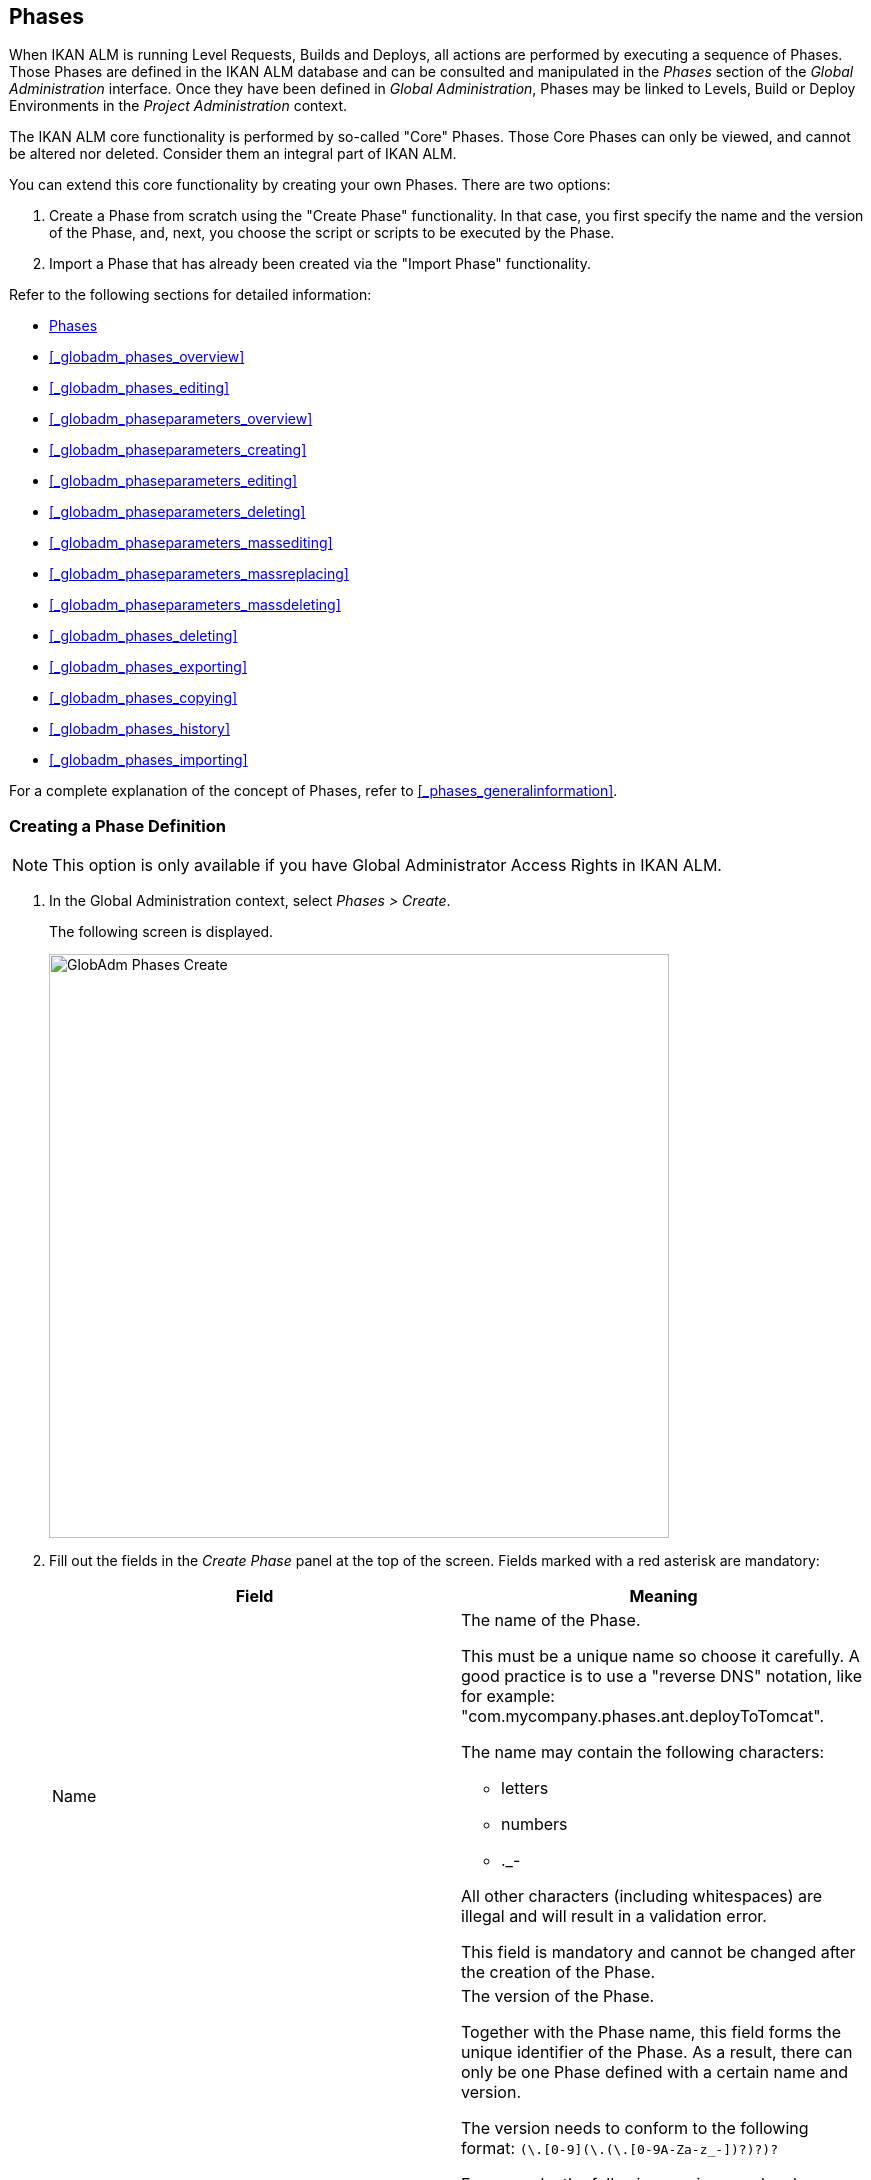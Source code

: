 [[_globadm_phases_creating]]
== Phases 
(((Global Administration ,Phases)))  (((Phases))) 

When IKAN ALM is running Level Requests, Builds and Deploys, all actions are performed by executing a sequence of Phases.
Those Phases are defined in the IKAN ALM database and can be consulted and manipulated in the _Phases_ section of the _Global Administration_ interface.
Once they have been defined in __Global Administration__, Phases may be linked to Levels, Build or Deploy Environments in the _Project Administration_ context.

The IKAN ALM core functionality is performed by so-called "Core" Phases.
Those Core Phases can only be viewed, and cannot be altered nor deleted.
Consider them an integral part of IKAN ALM.

You can extend this core functionality by creating your own Phases.
There are two options:

. Create a Phase from scratch using the "Create Phase" functionality. In that case, you first specify the name and the version of the Phase, and, next, you choose the script or scripts to be executed by the Phase.
. Import a Phase that has already been created via the "Import Phase" functionality.


Refer to the following sections for detailed information:

* <<GlobAdm_Phases.adoc#_globadm_phases_creating,Phases>>
* <<#_globadm_phases_overview,>>
* <<#_globadm_phases_editing,>>
* <<#_globadm_phaseparameters_overview,>>
* <<#_globadm_phaseparameters_creating,>>
* <<#_globadm_phaseparameters_editing,>>
* <<#_globadm_phaseparameters_deleting,>>
* <<#_globadm_phaseparameters_massediting,>>
* <<#_globadm_phaseparameters_massreplacing,>>
* <<#_globadm_phaseparameters_massdeleting,>>
* <<#_globadm_phases_deleting,>>
* <<#_globadm_phases_exporting,>>
* <<#_globadm_phases_copying,>>
* <<#_globadm_phases_history,>>
* <<#_globadm_phases_importing,>>


For a complete explanation of the concept of Phases, refer to <<#_phases_generalinformation,>>.

=== Creating a Phase Definition
(((Phases ,Creating))) 

[NOTE]
====
This option is only available if you have Global Administrator Access Rights in IKAN ALM.
====
. In the Global Administration context, select _Phases > Create_.
+
The following screen is displayed.
+
image::images/GlobAdm-Phases-Create.png[,620,584] 
+
. Fill out the fields in the _Create Phase_ panel at the top of the screen. Fields marked with a red asterisk are mandatory:
+

[cols="1,1", frame="none", options="header"]
|===
| Field
| Meaning

|Name
a|The name of the Phase.

This must be a unique name so choose it carefully.
A good practice is to use a "reverse DNS" notation, like for example: "com.mycompany.phases.ant.deployToTomcat". 

The name may contain the following characters: 

* letters
* numbers
* $$.$$_-

All other characters (including whitespaces) are illegal and will result in a validation error.

This field is mandatory and cannot be changed after the creation of the Phase.

|Version
a|The version of the Phase.

Together with the Phase name, this field forms the unique identifier of the Phase.
As a result, there can only be one Phase defined with a certain name and version.

The version needs to conform to the following format: `[0-9]+(\.[0-9]+(\.[0-9]+(\.[0-9A-Za-z_-]+)?)?)?`

For example, the following versions are legal:

* 1.0
* 1.0.0
* 1.0.0.0
* 1.0.0.0-beta2

The following versions are NOT legal:

* 1.
* beta2
* 1.0.0-beta2

|Default Display Name
|The name of the Phase as it will be displayed in the IKAN ALM user interface, e.g., on the _Level Request Detail_ screen or on the _Build Environment
Phases Overview_ screen.

This default name will be used when no language-specific display name is provided.This field is mandatory.

|Display Name [English]
|The English name of the Phase as it will be displayed in the IKAN ALM user interface for a User whose language is set to English in his or her __Personal Settings__. <<#_desktop_personalsettings,>>

This field is optional.

|Display Name [French]
|The French name of the Phase as it will be displayed in the IKAN ALM user interface for a User whose language is set to French in his or her __Personal Settings__. <<#_desktop_personalsettings,>>

This field is optional.

|Display Name [German]
|The German name of the Phase as it will be displayed in the IKAN ALM interface for a User whose language is set to German in his or her __Personal Settings__. <<#_desktop_personalsettings,>>

This field is optional.

|Description
|The description for the new Phase.

This field is optional.

|Author
|The author of the Phase.

For example, the name of the User creating the Phase or the company he is working for.

This field can be useful when searching for Phases.

This field is optional.

|Execution Type
a|Select the Scripting Tool type that will be used to execute the scripts that are contained in this Phase.

The possible values are:

* ANT
* GRADLE
* NANT
* MAVEN2

This field is mandatory and cannot be changed after the creation of the Phase.
|===

. Once you have filled out the above mentioned fields, you need to upload the script file(s).
+
Click the _Upload_ button.
+
A file selection window will open.
. Select the scripts that will be used to execute the Phase.
+
__Note: __You can select only one file.

* If there is only one script file to be uploaded, you simply select that script file.
* If the Phase needs multiple files for its execution, you must first archive those files into a .zip or a .tar.gz file, and then select that file. IKAN ALM will extract the archive file, and show its contents in the _Uploaded Files_ field.
+
When the upload has succeeded, the following message is displayed:
+
image::images/GlobAdm-Phases-Create-UploadSuccess.png[,507,54] 
+
. Select the "`main`" script.
+
As the message suggests, you must now select the "main" script in the list of uploaded files.
This is the script that will actually be called when the Phase is executed.
+
When the upload has succeeded and the main script is selected, the _Create_ and _Reset_ buttons will become available.
. Indicate where the Phase can be used.
+
Select the appropriate option(s).
+
There are three possibilities:

* On Levels
* On Build Environments
* On Deploy Environments
. Click _Create_ to create the Phase.
+
When clicking the _Create_ button, the Phase is created in the Phase Catalog and added to the _Phases Overview_ panel.
+

[NOTE]
====
The location of the Phase Catalog is specified in the System Settings. <<GlobAdm_System.adoc#_globadm_system_settings,System System Settings>>
====
+
You can also click _Reset_ to clear the fields and restore its initial values.


[cols="1", frame="topbot"]
|===

a|_RELATED TOPICS_

* <<ProjAdm_Levels.adoc#_levelenvmgt_levelphases,Level Phases>>
* <<#_plevelenvmgt_insertphase,>>
* <<ProjAdm_BuildEnv.adoc#_projadm_buildenv_phases,Build Environment Phases>>
* <<ProjAdm_DeployEnv.adoc#_projadm_deplanv_phases,Deploy Environment Phases>>
* Phase Catalog settings. <<GlobAdm_System.adoc#_globadm_system_settings,System System Settings>>

|===

=== The Phases Overview Screen 
(((Phases ,Overview Screen))) 

. In the Global Administration context, select _Phases > Overview_.
+
The following screen is displayed:
+
image::images/GlobAdm-Phases-Overview.png[,1012,539] 
+
. Define the required search criteria on the search panel.
+
The list of items on the overview will be automatically updated based on the selected criteria.
+
You can also:

* click the _Show/hide advanced options_ link to display or hide all available search criteria,
* click the _Search_ link to refresh the list based on the current search criteria,
* click the _Reset search_ link to clear the search fields.
. Verify the information on the _Phases Overview_ panel.
+
For a detailed description of the fields, refer to <<GlobAdm_Phases.adoc#_globadm_phases_creating,Phases>>and <<#_globadm_phases_editing,>>.
. Depending on your access rights, the following links may be available on the _Phases Overview_ panel:
+

[cols="1,1", frame="topbot"]
|===

|image:images/icons/edit.gif[,15,15] __
|Edit

This option is available to IKAN ALM Users with Global Administrator Access Rights.
It allows editing a Phase.

<<#_globadm_phases_editing,>>

|image:images/icons/delete.gif[,15,15] 
|Delete

This option is available to IKAN ALM Users with Global Administrator Access Rights.
It allows deleting a Phase.

<<#_globadm_phases_deleting,>>

|image:images/icons/Phase_Export.png[,15,15] 
|Export

This option is available to IKAN ALM Users with Global Administrator Access Rights.
It allows exporting a Phase.

<<#_globadm_phases_exporting,>>

|image:images/icons/Phase_Copy.gif[,15,15] 
|Copy

This option is available to IKAN ALM Users with Global Administrator Access Rights.
It allows copying a Phase.

<<#_globadm_phases_copying,>>

|image:images/icons/history.gif[,15,15] 
|History

This option is available to all IKAN ALM Users.
It allows displaying the History of all create, update and delete operations performed on a Phase.

<<#_globadm_phases_history,>>
|===
+

[NOTE]
====

Columns marked with the image:images/icons/icon_sort.png[,15,15]  icon can be sorted alphabetically (ascending or descending).
====


=== Editing a Phase Definition  
(((Phases ,Editing))) 

The _Phase Info_ panel lets you edit the definition of a Phase.

Underneath this panel, the _Phase Parameters_ panel is displayed allowing you to create, edit, delete and mass edit Phase Parameters.

For more detailed information on Phase Parameters, refer to the following sections:

* <<#_globadm_phaseparameters_overview,>>
* <<#_globadm_phaseparameters_creating,>>
* <<#_globadm_phaseparameters_editing,>>
* <<#_globadm_phaseparameters_deleting,>>
* <<#_globadm_phaseparameters_massediting,>>

//
. In the Global Administration context, select _Phases > Overview_.
. On the _Phases Overview_ panel, click the image:images/icons/edit.gif[,15,15]  _Edit_ link in front of the Phase you want to edit.
The following screen is displayed:
+
image::images/GlobAdm-Phases-Edit.png[,846,620] 
+
. Click the _Edit_ button to modify the Phase.
The _Edit Phase_ pop-up window is displayed.
+
image::images/GlobAdm-Phases-Edit-popup.png[,573,626] 
+
For a description of the fields, refer to <<GlobAdm_Phases.adoc#_globadm_phases_creating,Phases>>.
+
The following additional fields are displayed on this screen:
+

[cols="1,1", frame="topbot", options="header"]
|===
| Field
| Meaning

|Core Phase
|This field indicates whether a Phase is a Core Phase or not.

A Core Phase is an internal IKAN ALM Phase that performs some core functionality (e.g., the _Retrieve Code_ Phase).

It cannot be edited nor deleted.

For more information, refer to <<#_phases_generalinformation,>>.

|Certified
|This field indicates whether a Phase is Certified or not.

A Certified Phase is a Phase that has been tested and approved by IKAN.

It cannot be modified and its parameters cannot be deleted. 

For more information, refer to <<#_phases_generalinformation,>>.

|Released
|This field indicates whether a Phase has been Released or not.

A Phase that has not been released is regarded as being in development, i.e., its script(s) and other containing files may be changed.

To facilitate Phase development, IKAN ALM will automatically re-install a non-released Phase just before it is executed.
Once a Phase has been released, its contents (scripts) cannot change anymore, so the _Upload_ button will not be available.

For more information, refer to <<#_phases_generalinformation,>>.
|===
+

[NOTE]
====

The Name and Version fields are not editable.
If you want to rename a Phase or change its version, you must first copy it, and then delete the original Phase.

For more information, refer to the section <<#_globadm_phases_copying,>>.
====

. Verify the uploaded files
+
The _Uploaded Files_ field lists the current contents of the Phase.
+
If you want to alter the contents, click the _Upload_ button and choose a script file or an archive file.
The new uploaded files will be shown in the _Uploaded Files_ list.
+

[NOTE]
====
The new uploaded files will _REPLACE_ the old files; they are not added to the current contents of the Phase!

The new uploaded files will only be persisted when you click the _Save_ button.
To redisplay the originally uploaded files, click the _Refresh_ button.
====
+
For more information on uploading files, refer to the section <<GlobAdm_Phases.adoc#_globadm_phases_creating,Phases>>.

. Verify the Phase parameters.
+
The _Phase Parameters_ panel displays all the defined Parameters of the Phase.
+
image::images/GlobAdm-Phases-PhaseParameters.png[,831,183] 
+
For a detailed description of the fields, refer to the section <<#_globadm_phaseparameters_creating,>>.
+
The following links are available on the _Phase
Parameters_ panel:
+

[cols="1,1", frame="topbot"]
|===

|image:images/icons/edit.gif[,15,15] 
|Edit

This option allows editing a Phase Parameter.

<<#_globadm_phaseparameters_editing,>>

|image:images/icons/delete.gif[,15,15] 
|Delete

This option allows deleting a Phase Parameter.

<<#_globadm_phaseparameters_deleting,>>

|image:images/icons/Phase_MassEdit.png[,15,15] 
|Mass Edit

This option allows editing the values of a Parameter in its connected Environments.

<<#_globadm_phaseparameters_massediting,>>
|===
+
You can also add a new parameter, by clicking the _Create
Parameter_ link underneath the _Phase Parameters_ panel.
For more information, refer to the section <<#_globadm_phaseparameters_creating,>>.

. Verify the connected Environments.
+
The _Connected Levels and Environments_ panel shows the Levels and Build or Deploy Environments where this Phase has been added.
+
image::images/GlobAdm-Phases-ConnectedEnvironments.png[,398,195] 
+

[NOTE]
====
When the _Environment_ field is empty, this means that the Phase has been added to the Level.
====
+
For more information on mass replacing and mass deleting Phases, refer also to the sections <<#_globadm_phaseparameters_massreplacing,>> and <<#_globadm_phaseparameters_massdeleting,>>.

. On the _Edit Phase_ panel, click _Save_ to save your changes.
+
When clicking the _Save_ button, the Phase`'s data are persisted and you will be redirected to the _Phases Overview_ screen.
+
Meanwhile, IKAN ALM re-packages the uploaded files in a .jar file and replaces the existing .jar file in the Phase Catalog location (as defined in the System Settings (<<GlobAdm_System.adoc#_globadm_system_settings,System System Settings>>) with the new .jar file.
There, it is ready to be picked up by an IKAN ALM Server or Agent Daemon process when the Phase needs to be (re-)installed on an IKAN ALM Server or Agent.
+
You can also click:

* _Refresh_ to retrieve the settings from the database.
* _Overview_ to return to the previous screen without saving the changes.
* _Release_ to release the Phase.
+
When clicking the _Release_ button, a confirmation pop-up window is displayed.
+
image::images/GlobAdm-Phases-Release_confirmation.png[,363,107] 
+
Click _Yes_ to confirm the release of the Phase.
+
As a result, the "`Released`" flag of the Phase will be set.
Once a Phase has been released, its contents cannot be changed anymore, so the _Upload_ button will no longer be available.
The idea is that the behavior of the Phase is "frozen". Phase Parameters of a released Phase, however, can still be created, edited and deleted.
+

[WARNING]
--
If you need to upload new scripts for a Phase after it has been released, you must first copy the Phase and give the copy a different name and/or version, and then upload the new scripts for that new Phase.
For more information, refer to the section <<#_globadm_phases_copying,>>.
--

* _Export_ to export the Phase. <<#_globadm_phases_exporting,>>
* _Copy_ to copy the Phase. <<#_globadm_phases_copying,>>
* _History_ to display the History of all create, update and delete operations performed on a Phase. <<#_globadm_phases_history,>>


=== The Phase Parameters Overview Screen 
(((Phases ,Phase Parameters)))  (((Phase Parameters)))  (((Phase Parameters ,Overview Screen)))  (((Phases ,Phase Parameters ,Overview Screen)))  (((Parameters ,Phase))) 

. In the Global Administration context, select _Phases > Overview_.
+
The following screen is displayed.
+
image::images/GlobAdm-Phases-Overview.png[,973,457] 
+
. Click the image:images/icons/edit.gif[,15,15]  _Edit_ link in front of the required Phase on the _Phases Overview_ panel.
+
The _Edit Phase_ screen is displayed.
+
Underneath the _Phase Info_ panel, the _Phase Parameters_ panel displays all defined parameters.
+
image::images/GlobAdm-Phases-PhaseParameters.png[,837,191] 
+
. Verify the information on the _Phase Parameters_ panel.
+
For a description of the fields, see <<#_globadm_phaseparameters_creating,>>.
+
The following links are available:
+

[cols="1,1", frame="topbot", options="header"]
|===
| Link
| Description

|image:images/icons/edit.gif[,15,15] 
|Edit

This option is available to all Users with Global Administrator Access Rights.
It allows editing the selected Phase Parameter definition.

<<#_globadm_phaseparameters_editing,>>

|image:images/icons/delete.gif[,15,15] 
|Delete

This option is available to all Users with Global Administrator Access Rights.
It allows deleting the selected Phase Parameter definition.

<<#_globadm_phaseparameters_deleting,>>

|image:images/icons/Phase_MassEdit.png[,15,15] 
|Mass Edit

This option is available to all Users with Global Administrator Access Rights.
It allows mass editing the selected Phase Parameter.

<<#_globadm_phaseparameters_massediting,>>
|===
+

[NOTE]
====

Columns marked with the image:images/icons/icon_sort.png[,15,15]  icon can be sorted alphabetically (ascending or descending).
====
+

[cols="1", frame="topbot"]
|===

a|_RELATED TOPICS_

* <<#_globadm_phaseparameters_creating,>>
* <<#_globadm_phaseparameters_editing,>>
* <<#_globadm_phaseparameters_deleting,>>
* <<#_globadm_phaseparameters_massediting,>>
* <<#_plevelenvmgt_viewlevelphaseparams,>>
* <<#_projadm_buildenv_viewbuildenvphaseparams,>>
* <<#_projadm_deployenv_viewbuildenvphaseparams,>>

|===


=== Creating Phase Parameters 
(((Phases ,Phase Parameters ,Creating)))  (((Phase Parameters ,Creating))) 

. In the Global Administration context, select _Phases > Overview_.

. Click the image:images/icons/edit.gif[,15,15]  _Edit_ link in front of the required Phase on the _Phases Overview_ panel.
+
The _Edit Phase_ screen is displayed.

. Click the image:images/icons/icon_createparameter.png[,15,15] _Create Parameter_ link at the bottom of the _Phase Parameters_ panel.
+
The following pop-up window will be displayed:
+
image::images/GlobAdm-Phases-CreatePhaseParameter.png[,497,326] 
+
. Fill out the fields in the _Create Phase_ panel at the top of the screen. Fields marked with a red asterisk are mandatory:
+

[cols="1,1", frame="none", options="header"]
|===
| Field
| Meaning

|Phase
|Name + version of the Phase the Parameter is being created for.

This is a read-only field, displayed for informational purposes.

|Secure
|This field indicates whether the Parameter is secured or not.

This field is mandatory and cannot be changed after the creation of the Parameter.

|Name
|The name of the Parameter.

This field is mandatory.

|Integration Type
a|This field indicates whether the value of the Parameter is a simple text value, or whether it represents a link (an integration) to an IKAN ALM object type.

The possible values are:

* None: the value is simple text
* Transporter: link to a Transporter
* VCR: link to a Version Control Repository
* ITS: link to an Issue Tracking System
* Scripting Tool: link to a Scripting Tool
* ANT: link to an Ant Scripting Tool
* GRADLE: link to a Gradle Scripting Tool
* NANT: link to a NAnt Scripting Tool
* MAVEN2: link to a Maven2 Scripting Tool

When you select a type other than __None__, the _Default Value_ field switches to a drop-down list where you can select a specific IKAN ALM object of that type.
For example, if _ANT_ is selected as Integration Type, the _Default Value_ drop-down list will contain ANT Scripting Tools.

This field is only relevant for non-secured Parameters.
If the Parameter is set to secured, this field is hidden and an Integration Type of _None_ is assumed.

|Default Value
|This is the default value the Parameter will get when the Phase is added to an Environment and no value has been explicitly set.

This field is optional.

|Repeat Default Value
|Mandatory field for secured Parameters: repeat the secured default value.

|Description
|In this field, enter a description for the Parameter.

|Mandatory
|This field indicates whether the Parameter will always be created when adding the Phase to an Environment. 

When a Mandatory Parameter is created, it will be automatically created in the Environments where this Phase has been added to.

When a non-Mandatory Parameter is set to Mandatory, it will also be automatically created in the Environments where this Phase has been added to.
|===

. Click _Create_ to create the Phase Parameter.
+
When clicking the _Create_ button, the Phase Parameter is created and the pop-up window closes.
The new Parameter is added to the _Phase Parameters_ panel.
+
You can also click:

* _Reset_ to clear the fields and restore its initial values.
* _Cancel_ to close the pop-up window without creating the Phase Parameter.
+

[cols="1", frame="topbot"]
|===

a|_RELATED TOPICS_

* <<#_globadm_phaseparameters_creating,>>
* <<#_globadm_phaseparameters_editing,>>
* <<#_globadm_phaseparameters_deleting,>>
* <<#_globadm_phaseparameters_massediting,>>
* <<#_plevelenvmgt_viewlevelphaseparams,>>
* <<#_projadm_buildenv_viewbuildenvphaseparams,>>
* <<#_projadm_deployenv_viewbuildenvphaseparams,>>

|===


=== Editing Phase Parameters 
(((Phases ,Phase Parameters ,Editing)))  (((Phase Parameters ,Editing))) 

. In the Global Administration context, select _Phases > Overview_.

. Click the image:images/icons/edit.gif[,15,15]  _Edit_ link in front of the required Phase on the _Phases Overview_ panel.
+
The _Edit Phase_ screen is displayed.

. On the _Phase Parameters_ panel, click the image:images/icons/edit.gif[,15,15]  _Edit _link in front of the Parameter you want to edit.
+
The following pop-up window will be displayed:
+
image::images/GlobAdm-PhaseParameter-Edit.png[,504,446] 
+
. Edit the fields as required.
+
For a description of the fields, refer to <<#_globadm_phaseparameters_creating,>>.

. Verify the connected Environment Parameters.
+
The _Connected Environment Parameters_ panel shows the Environments where this Phase Parameter has been added to, and the values of the Parameter in those Environments.
+

[NOTE]
====
An Environment is identified by its Project, Level, and, optionally, its Environment name.
When the Environment field is empty, this means that the Phase has been added to the Level.
====

. Click the image:images/icons/Phase_EditEnvPhaseParameter.png[,15,15] _Edit Environment Phase Parameter_ link next to an Environment Parameter.
+
The user will be redirected to the _Phase Parameter
Overview_ screen (in the Project Administration context) and the _Edit Parameter Value_ pop-up window is opened.
+
image::images/GlobAdm-PhaseParameter-Edit-ParameterValue.png[,833,636] 
+
. Set the value of the Environment Parameter and click _Save_ to save the value.
+
You can also click:
+
* _Reset_ to retrieve the settings from the database.
* _Cancel_ to return to the _Phase Parameter Overview_ screen without saving a value. <<#_globadm_phaseparameters_overview,>>
+
To go back to the _Edit Phase Parameter_ window (in the Global Administration context), click one of the image:images/icons/Phase_EditEnvPhaseParameter.png[,15,15] _ Edit Global Phase Parameter_ links.
+
[cols="1", frame="topbot"]
|===

a|_RELATED TOPICS_

* <<#_globadm_phaseparameters_overview,>>
* <<#_globadm_phaseparameters_creating,>>
* <<#_globadm_phaseparameters_deleting,>>
* <<#_globadm_phaseparameters_massediting,>>
* <<#_plevelenvmgt_viewlevelphaseparams,>>
* <<#_projadm_buildenv_viewbuildenvphaseparams,>>
* <<#_projadm_deployenv_viewbuildenvphaseparams,>>

|===


=== Deleting Phase Parameters 
(((Phases ,Phase Parameters ,Deleting)))  (((Phase Parameters ,Deleting))) 

. In the Global Administration context, select _Phases > Overview_.

. Click the image:images/icons/edit.gif[,15,15]  _Edit_ link in front of the required Phase on the _Phases Overview_ panel.
+
The _Edit Phase_ screen is displayed.

. On the Phase Parameter panel, click the image:images/icons/delete.gif[,15,15]  _Delete _link in front of the Parameter you want to delete.
+
The following pop-up window will be displayed:
+
image::images/GlobAdm-PhaseParameter-Delete.png[,386,170] 
+

[WARNING]
--
If the Parameter has been created in 1 or more Environments, the following Warning message is shown:

image::images/GlobAdm-PhaseParameter-Delete-Warning.png[,450,83] 
--

. Click _Delete_ to confirm the deletion.
+
The parameter will be removed from all connected Environments and from the Phase.
+
You can also click _Cancel_ to close the pop-up window without deleting the Parameter.
+

[cols="1", frame="topbot"]
|===

a|_RELATED TOPICS_

* <<#_globadm_phaseparameters_overview,>>
* <<#_globadm_phaseparameters_creating,>>
* <<#_globadm_phaseparameters_editing,>>
* <<#_globadm_phaseparameters_massediting,>>

|===


=== Mass Editing Phase Parameters 

(((Phases ,Phase Parameters ,Mass editing)))  (((Phase Parameters ,Mass editing))) 

. In the Global Administration context, select _Phases > Overview_.

. Click the image:images/icons/edit.gif[,15,15]  _Edit_ link in front of the required Phase on the _Phases Overview_ panel.
+
The _Edit Phase_ screen is displayed.

. On the _Phase Parameters_ panel, click the image:images/icons/Phase_MassEdit.png[,15,15]  _Mass Edit_ link in front of the Parameter you want to edit.
+
The following pop-up window will be displayed, showing the different connected Environment Phase Parameters with the Project and Level or Build/Deploy Environment and the Parameter value.
+

[NOTE]
====
If a label has been specified for a specific phase, you can display it by hovering the image:images/icons/view.gif[,15,15]  icon in the outer right column.

For more information on the usage of labels, refer to the section <<#_plevelenvmgt_insertphase,>>.
====
+
image::images/GlobAdm-PhaseParameter-MassEdit.png[,683,471] 
+
. Select one or more items on the _Connected Environment Parameters_ list.

. Select or type a new value for the selected Parameters in the _Set value for selection_ field, and click __Set__.
+
After confirming, the values of the selected Environment Phase Parameters will be set to the specified value. 
+
If the Parameter is secured, the value has to be repeated in the _Repeat Value_ field.

. Click __Reset__.
+
After confirming, the values of the selected Environment Phase Parameters will be set to the default value of the Phase Parameter.

. Click __Delete__.
+
After confirming, the selected Environment Phase Parameters will be removed from their Environments.
+
The _Delete_ action is only available for non-mandatory Parameters.

. Click _Cancel_ to close the pop-up window.
+

[cols="1", frame="topbot"]
|===

a|_RELATED TOPICS_

* <<#_globadm_phaseparameters_overview,>>
* <<#_globadm_phaseparameters_creating,>>
* <<#_globadm_phaseparameters_editing,>>
* <<#_plevelenvmgt_viewlevelphaseparams,>>
* <<#_projadm_buildenv_viewbuildenvphaseparams,>>
* <<#_projadm_deployenv_viewbuildenvphaseparams,>>

|===


=== Mass Replacing Phases 
(((Phases ,Mass replacing phases)))  (((Mass replacing phases))) 

The _Mass Replace Phase_ option allows you to replace a Phase in several Environments of different Projects at once, which can be useful when installing a new version of a Phase in multiple Projects.
That is a much easier process than having to remove the Phase and insert the Replacement Phase in each Level, Build/Deploy Environment Phases Overview.

[NOTE]
====
You need Global Administration Security Rights in order to execute a __Mass Replace Phase__.
====
. In the Global Administration context, select _Phases > Overview_.

. Click the image:images/icons/edit.gif[,15,15]  _Edit_ link in front of the required Phase on the _Phases Overview_ panel.
+
The _Edit Phase_ screen is displayed.

. On the _Connected Levels and Environments_ panel, click the image:images/icons/link_MassReplacePhase.png[,16,17] _Mass Replace Phase_ link.
+
The Mass Replace Phase wizard is displayed.
This wizard will guide you through the four steps of the Mass Replace Phase process.
+
.. STEP 1 - Select a Replacement Phase
+
image::images/GlobAdm-Phase-MassReplace_Step1.png[,698,563] 
+
Select the Phase that will replace the original Phase from the _Replace With Phase_ table and click the _Next_ button.

.. STEP 2 - Select the Connected Levels and Environments
+
image::images/GlobAdm-Phase-MassReplace_Step2.png[,696,567] 
+
From the table of __Connected Levels and Environments__, select the Levels and Environments for which the original phase will be replaced by the phase you selected in step 1.
+
If you select the checkbox in the header, all Levels and Environments will be selected.
+

[NOTE]
====
If a Phase has a Label for a specific Environment, you can check its contents by hovering the image:images/icons/view.gif[,15,15]  icon.
====
+
.. STEP 3 - Match Parameters
+
image::images/GlobAdm-Phase-MassReplace_Step3.png[,702,572] 
+
In this step you have to match the parameters of the original Phase with those of the Replacement Phase.
+
IKAN ALM will try to match parameters with an identical name and type.
If needed, you can always correct those automatic matches, or match unlinked parameters by selecting the appropriate parameter from the drop-down list.
+
Matched parameters will get the value from the original Environment Parameter.
+
Unmatched parameters for which a default parameter has been specified, will be initialized using that parameter.
If no default parameter has been specified, you can always specify it later. <<#_globadm_phaseparameters_massediting,>>
+
If you do not activate the _Enable Parameter
Matching_ option, the Environment Parameters will get the default value (if it has been set), or will stay empty.
+
Select _Next_ if the parameter matching is OK.
+
.. STEP 4 - Confirmation Screen
+
image::images/GlobAdm-Phase-MassReplace_Step4.png[,612,491] 
+
On the confirmation screen you can verify all the choices before actually replacing the phase:

* the Phase that will replace the original Phase (selected in Step 1)
* in how many Levels, Build and Deploy Environments it will be replaced (selected in Step 2)
* how the Parameters will be matched (selected in Step 3)
+
Click the _Confirm_ button to replace the Phase.
Next, the Phase will be replaced in the different Environments.
+
[cols="1", frame="topbot"]
|===

a|_RELATED TOPICS_

* <<#_plevelenvmgt_viewlevelphaseparams,>>
* <<#_projadm_buildenv_viewbuildenvphaseparams,>>
* <<#_projadm_deployenv_viewbuildenvphaseparams,>>
* <<#_globadm_phaseparameters_massdeleting,>>

|===


=== Mass Deleting Phases 
(((Phases ,Mass deleting phases)))  (((Mass deleting phases))) 

The _Mass Delete Phase_ option allows you to delete a Phase in several Environments of different Projects at once.
This is a much easier process than having to remove the Phase in each Level, Build/Deploy Environment Phases Overview.

[NOTE]
====
You need Global Administration Security Rights in order to execute a __Mass Delete Phase__.
====
 . In the Global Administration context, select _Phases > Overview_.

 . On the _Phases Overview_ panel, click the image:images/icons/edit.gif[,15,15]  _Edit_ link in front of the required Phase.
+
The _Edit Phase_ screen is displayed.

 . On the _Connected Levels and Environments_ panel, click the image:images/icons/link_MassDeletePhase.png[,16,16]  _Mass Delete Phase_ link.
+
The following pop-up window is displayed.
+
image::images/GlobAdm-Phase-MassDelete_01.png[,698,499] 
+
. Select the Levels and/or Environments you want to delete the Phase from.
+
If you select the checkbox in the header, all Levels and Environments will be selected.
+

[NOTE]
====
If a Phase has a Label for a specific Environment, you can check its contents by hovering the image:images/icons/view.gif[,15,15]  icon.
====

. Click __Delete__.
+
After confirming, the selected Phase(s) will be removed from their Levels and/or Environments.
+
You can also click _Cancel_ to return to the _Edit Phase_ screen.
+

[cols="1", frame="topbot"]
|===

a|_RELATED TOPICS_

* <<#_globadm_phaseparameters_massreplacing,>>

|===


=== Deleting a Phase Definition 
(((Phases ,Deleting))) 

. In the Global Administration context, select _Phases > Overview_.

. On the _Phases Overview_ panel, click the image:images/icons/delete.gif[,15,15]  _Delete_ link in front of the Phase you want to delete.
+
The _Confirm Phase deletion_ screen is displayed.
+
image::images/GlobAdm-Phases-Delete-Confirm.png[,872,425] 
+
. Click _Delete_ to confirm the deletion.
+
You can also click _Overview_ to return to the previous screen without deleting the Phase.
+
__Note:__ If you try to delete a Phase connected to at least one Environment, the following message is displayed:
+
image::images/GlobAdm-Phases-Delete-StillConnected.png[,575,55] 
+
Before you can delete it, you must remove the Phase from all Environments it is connected to.
+

[WARNING]
--
Deleting a Phase definition will also delete the corresponding .jar file from the Phase Catalog location.
--


=== Exporting a Phase Definition 
(((Phases ,Phase Parameters ,Exporting)))  (((Phase Parameters ,Exporting))) 

. In the Global Administration context, select _Phases > Overview_.

. On the _Phases Overview_ panel, click the image:images/icons/Phase_Export.png[,15,15]  _Export_ link in front of the Phase you want to export.
+
IKAN ALM packages the Phase metadata and all the script files in a .jar file.
A file dialog screen will be displayed, asking you where you want to save this .jar file.The exported .jar file can be used to import the Phase again in the future, possibly in another IKAN ALM installation. <<#_globadm_phases_importing,>>


=== Copying a Phase Definition 
(((Phases ,Copying))) 

. In the Global Administration context, select _Phases > Overview_.

. On the _Phases Overview_ panel, click the image:images/icons/Phase_Copy.gif[,15,15]  _Copy_ link in front of the Phase you want to copy.
+
The _Copy Phase_ screen is displayed.
+
image::images/GlobAdm-Phases-Copy.png[,1005,886] 
+
. Modify the fields as required.
+
For a description of the fields, refer to the section <<GlobAdm_Phases.adoc#_globadm_phases_creating,Phases>>.
+

[NOTE]
====
The combination Name - Version must be unique, so at least one of those fields must be modified to be able to save the copy of the Phase.
If you are upgrading the Phase, you (most likely) increment the _Version_ value.
====

. Verify the uploaded files.
+
The _Uploaded Files_ field lists the current contents of the Phase.
You cannot upload new files on this screen, you must first complete the copy, and then edit the Phase. <<#_globadm_phases_editing,>>

. Verify the Phase Parameters.
+
The _Copy Phase Parameters_ panel displays all the Parameters of the Phase that will be copied.
All Parameters will be copied to the new Phase.

. Click _Copy_ to copy the Phase.
+
When you click __Copy__, a new Phase will be created with the specified properties: all the displayed Phase Parameters will be created, and the user is redirected to the _Phases Overview_ screen.
+
You can also click _Overview_ to return to the _Phases Overview_ screen without saving the changes.


=== Viewing the Phase History 
(((Phases ,History))) 

. In the Global Administration context, select _Phases > Overview_.

. On the _Phases Overview_ panel, click the image:images/icons/history.gif[,15,15]  _History_ link in front of the Phase you want to display the history for.
+
The _Phase History View_ screen is displayed.
+
For more detailed information concerning this __History
View__, refer to the section <<#_historyeventlogging,>>. 

 . Click _Back_ to return to the _Phases Overview_ screen.


=== Importing a Phase Definition 
(((Phases ,Importing))) 

. In the Global Administration context, select _Phases > Import_.
+
The _Import Phase_ screen is displayed.
+
image::images/GlobAdm-Phases-Import.png[,638,584] 
+
. Click the _Select File_ button to choose the Phase to be imported.
+
A file dialog window opens, where you can choose a .jar file that contains a previously exported Phase.
+
Once you have selected a file, it will be uploaded and the Phase information contained in it will be read and then be displayed:
+
image::images/GlobAdm-Phases-Import-Success.png[,1011,785] 
+
. Verify the properties of the Phase to be imported.
+
All the properties of the Phase will be shown in the fields.
For a description of the fields, refer to the sections <<GlobAdm_Phases.adoc#_globadm_phases_creating,Phases>>and <<#_globadm_phases_editing,>>.
+
The scripts and other files contained within the Phase are shown in the _Uploaded Files_ field.
+
The _Import Phase Parameters_ panel shows the defined Parameters of the Phase that will be imported.

. Click _Import_ to import the Phase.
+
When clicking __Import__, the Phase and its Parameters are created in the IKAN ALM database.
The scripts and other files contained within the Phase are packaged into a .jar file and copied to the Phase Catalog location (as defined in the <<GlobAdm_System.adoc#_globadm_system_settings,System System Settings>>).
+
You can also click _Overview_ to return to the _Phases Overview_ screen without importing the Phase.
